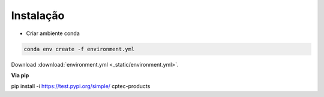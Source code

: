 Instalação
==========

- Criar ambiente conda

.. code-block:: console

  conda env create -f environment.yml

Download :download:`environment.yml <_static/environment.yml>`.

**Via pip**
  
.. code-block:: console

pip install -i https://test.pypi.org/simple/ cptec-products
  
